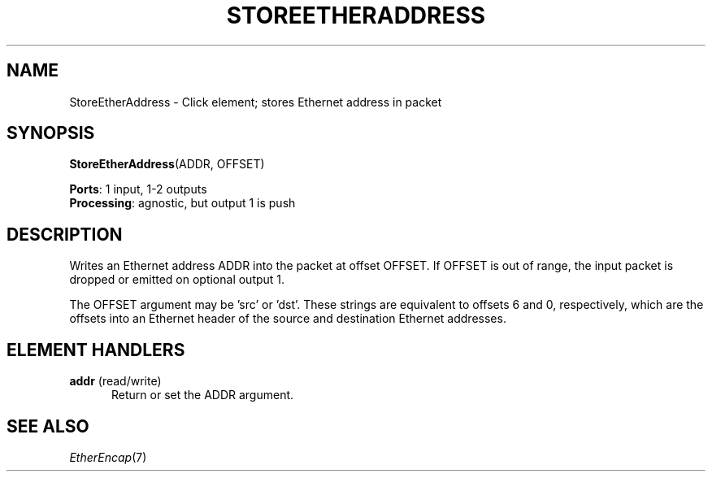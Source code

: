 .\" -*- mode: nroff -*-
.\" Generated by 'click-elem2man' from '../elements/ethernet/storeetheraddress.hh:7'
.de M
.IR "\\$1" "(\\$2)\\$3"
..
.de RM
.RI "\\$1" "\\$2" "(\\$3)\\$4"
..
.TH "STOREETHERADDRESS" 7click "12/Oct/2017" "Click"
.SH "NAME"
StoreEtherAddress \- Click element;
stores Ethernet address in packet
.SH "SYNOPSIS"
\fBStoreEtherAddress\fR(ADDR, OFFSET)

\fBPorts\fR: 1 input, 1-2 outputs
.br
\fBProcessing\fR: agnostic, but output 1 is push
.br
.SH "DESCRIPTION"
Writes an Ethernet address ADDR into the packet at offset OFFSET.  If OFFSET
is out of range, the input packet is dropped or emitted on optional output 1.
.PP
The OFFSET argument may be 'src' or 'dst'.  These strings are equivalent to
offsets 6 and 0, respectively, which are the offsets into an Ethernet header
of the source and destination Ethernet addresses.
.PP

.SH "ELEMENT HANDLERS"



.IP "\fBaddr\fR (read/write)" 5
Return or set the ADDR argument.
.IP "" 5
.PP

.SH "SEE ALSO"
.M EtherEncap 7

